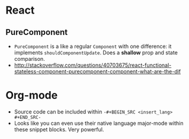* React
** PureComponent
  - ~PureComponent~ is a like a regular ~Component~ with one difference: it implements ~shouldComponentUpdate~. Does a *shallow* prop and state comparison.
  - http://stackoverflow.com/questions/40703675/react-functional-stateless-component-purecomponent-component-what-are-the-dif


* Org-mode
- Source code can be included within =-#+BEGIN_SRC <insert_lang> #+END_SRC-=
- Looks like you can even use their native language major-mode within these snippet blocks. Very powerful.
